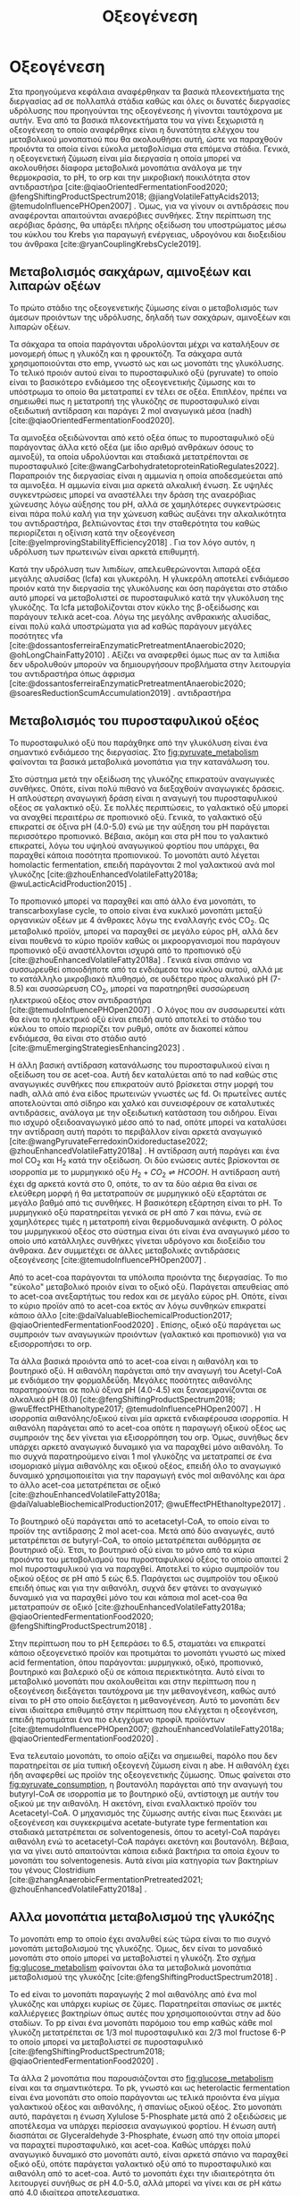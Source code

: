 #+TITLE: Οξεογένεση

* COMMENT Επεξήγηση
Η χαρά του παιδιού σε mixed culture acidogenic fermentation. Έχω να γράψω χίλιες δυό βλακείες εδώ. Λογικά το structure θα είναι κάτι του στυλ να ξεκινήσουμε με όλα τα δυνατά μεταβολικά μονοπάτια οξεογενής ζύμωσης. Πως προσανατολίζουμε την ζύμωση σε κάθε μονοπάτι και να κλείσουμε με το πως επηρεάζει το μονοπάτι την μεθανογένεση και ποια είναι τα θεωρητικά καλύτερα pathways. Εδώ θα είναι το κύριο ζουμί της εργασίας επειδή έφαγα μια ζωή να τα ψάχνω.

* Οξεογένεση
\label{sec:acidogenesis}

Στα προηγούμενα κεφάλαια αναφέρθηκαν τα βασικά πλεονεκτήματα της διεργασίας \acrshort{ad} σε πολλαπλά στάδια καθώς και όλες οι δυνατές διεργασίες υδρόλυσης που προηγούνται της οξεογένεσης ή γίνονται ταυτόχρονα με αυτήν. Ένα από τα βασικά πλεονεκτήματα του να γίνει ξεχωριστά η οξεογένεση το οποίο αναφέρθηκε είναι η δυνατότητα ελέγχου του μεταβολικού μονοπατιού που θα ακολουθήσει αυτή, ώστε να παραχθούν προιόντα τα οποία είναι εύκολα μεταβολίσιμα στα επόμενα στάδια. Γενικά, η οξεογενετική ζύμωση είναι μία διεργασία η οποία μπορεί να ακολουθήσει δίαφορα μεταβολικά μονοπάτια ανάλογα με την θερμοκρασία, το pH, το \acrfull{orp} και την μικροβιακή ποικιλότητα στον αντιδραστήρα [cite:@qiaoOrientedFermentationFood2020; @fengShiftingProductSpectrum2018; @jiangVolatileFattyAcids2013; @temudoInfluencePHOpen2007] . Όμως, για να γίνουν οι αντιδράσεις που αναφέρονται απαιτούνται αναερόβιες συνθήκες. Στην περίπτωση της αερόβιας δράσης, θα υπάρξει πλήρης οξείδωση του υποστρώματος μέσω του κύκλου του Krebs για παραγωγή ενέργειας, υδρογόνου και διοξειδίου του άνθρακα [cite:@ryanCouplingKrebsCycle2019].

** Μεταβολισμός σακχάρων, αμινοξέων και λιπαρών οξέων
Το πρώτο στάδιο της οξεογενετικής ζύμωσης είναι ο μεταβολισμός των άμεσων προιόντων της υδρόλυσης, δηλαδή των σακχάρων, αμινοξέων και λιπαρών οξέων.

Τα σάκχαρα τα οποία παράγονται υδρολύονται μέχρι να καταλήξουν σε μονομερή όπως η γλυκόζη και η φρουκτόζη. Τα σάκχαρα αυτά χρησιμοποιούνται στο \acrfull{emp}, γνωστό ως και ως μονοπάτι της γλυκόλυσης. Το τελικό προιόν αυτού είναι το πυροσταφυλικό οξύ (pyruvate) το οποίο είναι το βασικότερο ενδιάμεσο της οξεογενετικής ζύμωσης και το υπόστρωμα το οποίο θα μετατραπεί εν τέλει σε οξέα. Επιπλέον, πρέπει να σημειωθεί πως η μετατροπή της γλυκόζης σε πυροσταφυλικό είναι οξειδωτική αντίδραση και παράγει 2 mol αναγωγικά μέσα (\acrfull{nadh}) [cite:@qiaoOrientedFermentationFood2020].

Τα αμινοξέα οξειδώνονται από κετό οξέα όπως το πυροσταφυλικό οξύ παράγοντας άλλα κετό οξέα (με ίδιο αριθμό ανθράκων όσους το αμινοξύ), τα οποία υδρολύονται και σταδιακά μετατρέπονται σε πυροσταφυλικό [cite:@wangCarbohydratetoproteinRatioRegulates2022]. Παραπροιόν της διεργασίας είναι η αμμωνία η οποία αποδεσμεύεται από τα αμινοξέα. Η αμμωνία είναι μια αρκετά αλκαλική ένωση. Σε υψηλές συγκεντρώσεις μπορεί να αναστέλλει την δράση της αναερόβιας χώνευσης λόγω αύξησης του pH, αλλά σε χαμηλότερες συγκεντρώσεις είναι πάρα πολύ καλή για την χώνευση καθώς αυξάνει την αλκαλικότητα του αντιδραστήρα, βελτιώνοντας έτσι την σταθερότητα του καθώς περιορίζεται η οξίνιση κατά την οξεογένεση [cite:@yeImprovingStabilityEfficiency2018] . Για τον λόγο αυτόν, η υδρόλυση των πρωτεινών είναι αρκετά επιθυμητή.

Κατά την υδρόλυση των λιπιδίων, απελευθερώνονται λιπαρά οξέα μεγάλης αλυσίδας (\acrfull{lcfa}) και γλυκερόλη. Η γλυκερόλη αποτελεί ενδιάμεσο προιόν κατά την διεργασία της γλυκόλυσης και όση παράγεται στο στάδιο αυτό μπορεί να μεταβολιστεί σε πυροσταφυλικό κατά την γλυκόλυση της γλυκόζης. Τα \acrshort{lcfa} μεταβολίζονται στον κύκλο της β-οξείδωσης και παράγουν τελικά \acrfull{acet-coa}. Λόγω της μεγάλης ανθρακικής αλυσίδας, είναι πολύ καλά υποστρώματα για \acrshort{ad} καθώς παράγουν μεγάλες ποσότητες \acrshort{vfa} [cite:@dossantosferreiraEnzymaticPretreatmentAnaerobic2020; @ohLongChainFatty2010] . Αξίζει να αναφερθεί όμως πως αν τα λιπίδια δεν υδρολυθούν μπορούν να δημιουργήσουν προβλήματα στην λειτουργία του αντιδραστήρα όπως άφρισμα [cite:@dossantosferreiraEnzymaticPretreatmentAnaerobic2020; @soaresReductionScumAccumulation2019] .
αντιδραστήρα  

** Μεταβολισμός του πυροσταφυλικού οξέος
Το πυροσταφυλικό οξύ που παράχθηκε από την γλυκόλυση είναι ένα σημαντικό ενδιάμεσο της διεργασίας. Στο \figurename [[fig:pyruvate_metabolism]] φαίνονται τα βασικά μεταβολικά μονοπάτια για την κατανάλωση του.

#+CAPTION[Μεταβολικά μονοπάτια κατανάλωσης του πυροσταφυλικού οξέος]: Μεταβολικά μονοπάτια κατανάλωσης του πυροσταφυλικού οξέος [cite:@zhouEnhancedVolatileFatty2018a] 
#+NAME: fig:pyruvate_metabolism
[[../plots/metabolic_results/pyruvate_metabolism_zhou.png]]

Στο σύστημα μετά την οξείδωση της γλυκόζης επικρατούν αναγωγικές συνθήκες. Οπότε, είναι πολύ πιθανό να διεξαχθούν αναγωγικές δράσεις. Η απλούστερη αναγωγική δράση είναι η αναγωγή του πυροσταφυλικού οξέος σε γαλακτικό οξύ. Σε πολλές περιπτώσεις, το γαλακτικό οξύ μπορεί να αναχθεί περαιτέρω σε προπιονικό οξύ. Γενικά, το γαλακτικό οξύ επικρατεί σε όξινα pH (4.0-5.0) ενώ με την αύξηση του pH παράγεται περισσότερο προπιονικό. Βέβαια, ακόμη και στα pH που το γαλακτικό επικρατεί, λόγω του υψηλού αναγωγικού φορτίου που υπάρχει, θα παραχθεί κάποια ποσότητα προπιονικού. Το μονοπάτι αυτό λέγεται homolactic fermentation, επειδή παράγονται 2 mol γαλακτικού ανά mol γλυκόζης [cite:@zhouEnhancedVolatileFatty2018a; @wuLacticAcidProduction2015] .

Το προπιονικό μπορεί να παραχθεί και από άλλο ένα μονοπάτι, το transcarboxylase cycle, το οποίο είναι ένα κυκλικό μονοπάτι μεταξύ οργανικών οξέων με 4 άνθρακες λόγω της εναλλαγής ενός CO_2. Ως μεταβολικό προϊόν, μπορεί να παραχθεί σε μεγάλο εύρος pH, αλλά δεν είναι πουθενά το κύριο προϊόν καθώς οι μικροοργανισμοί που παράγουν προπιονικό οξύ αναστέλλονται ισχυρά από το προπιονικό οξύ [cite:@zhouEnhancedVolatileFatty2018a] . Γενικά είναι σπάνιο να συσσωρευθεί οποιοδήποτε από τα ενδιάμεσα του κύκλου αυτού, αλλά με το κατάλληλο μικροβιακό πλυθησμό, σε ουδέτερο προς αλκαλικό pH (7-8.5) και συσσώρευση CO_2, μπορεί να παρατηρηθεί συσσώρευση ηλεκτρικού οξέος στον αντιδραστήρα [cite:@temudoInfluencePHOpen2007] . Ο λόγος που αν συσσωρευτεί κάτι θα είναι το ηλεκτρικό οξύ είναι επειδή αυτό αποτελεί το στάδιο του κύκλου το οποίο περιορίζει τον ρυθμό, οπότε αν διακοπεί κάπου ενδιάμεσα, θα είναι στο στάδιο αυτό [cite:@muEmergingStrategiesEnhancing2023] .

Η άλλη βασική αντίδραση κατανάλωσης του πυροσταφυλικού είναι η οξείδωση του σε \acrshort{acet-coa}. Αυτή δεν καταλύεται από το \acrshort{nad} καθώς στις αναγωγικές συνθήκες που επικρατούν αυτό βρίσκεται στην μορφή του \acrshort{nadh}, αλλά από ένα είδος πρωτεινών γνωστές ως \acrfull{fd}. Οι πρωτεΐνες αυτές αποτελούνται από σίδηρο και χαλκό και συνεισφέρουν σε καταλυτικές αντιδράσεις, ανάλογα με την οξειδωτική κατάσταση του σιδήρου. Είναι πιο ισχυρό οξειδοαναγωγικό μέσο από το \acrshort{nad}, οπότε μπορεί να καταλύσει την αντίδραση αυτή παρότι το περιβάλλον είναι αρκετά αναγωγικό [cite:@wangPyruvateFerredoxinOxidoreductase2022; @zhouEnhancedVolatileFatty2018a] . Η αντίδραση αυτή παράγει και ένα mol CO_2 και H_2 κατά την οξείδωση. Οι δύο ενώσεις αυτές βρίσκονται σε ισορροπία με το μυρμηγκικό οξύ \( H_2 + CO_2 \rightleftharpoons HCOOH \). Η αντίδραση αυτή έχει \acrfull{dg} αρκετά κοντά στο 0, οπότε, το αν τα δύο αέρια θα είναι σε ελεύθερη μορφή ή θα μετατραπούν σε μυρμηγκικό οξύ εξαρτάται σε μεγάλο βαθμό από τις συνθήκες. Η βασικότερη εξάρτηση είναι το pH. Το μυρμηγκικό οξύ παρατηρείται γενικά σε pH από 7 και πάνω, ενώ σε χαμηλότερες τιμές η μετατροπή είναι θερμοδυναμικά ανέφικτη. Ο ρόλος του μυρμηγκικού οξέος στο σύστημα είναι ότι είναι ένα αναγωγικό μέσο το οποίο υπό κατάλληλες συνθήκες γίνεται υδρόγονο και διοξείδιο του άνθρακα. Δεν συμμετέχει σε άλλες μεταβολικές αντιδράσεις οξεογένεσης [cite:@temudoInfluencePHOpen2007] .

Από το \acrshort{acet-coa} παράγονται τα υπόλοιπα προιόντα της διεργασίας. Το πιο "εύκολο" μεταβολικό προιόν είναι το οξικό οξύ. Παράγεται απευθείας από το \acrshort{acet-coa} ανεξαρτήτως του \acrfull{redox} και σε μεγάλο εύρος pH. Οπότε, είναι το κύριο προϊόν από το \acrshort{acet-coa} εκτός αν λόγω συνθηκών επικρατεί κάποιο άλλο [cite:@daiValuableBiochemicalProduction2017; @qiaoOrientedFermentationFood2020] . Επίσης, οξικό οξύ παράγεται ως συμπροιόν των αναγωγικών προιόντων (γαλακτικό και προπιονικό) για να εξισορροπήσει το \acrshort{orp}.

Τα άλλα βασικά προιόντα από το \acrshort{acet-coa} είναι η αιθανόλη και το βουτηρικό οξύ. Η αιθανόλη παράγεται από την αναγωγή του Acetyl-CoA με ενδιάμεσο την φορμαλδεΰδη. Μεγάλες ποσότητες αιθανόλης παρατηρούνται σε πολύ όξινα pH (4.0-4.5) και ξαναεμφανίζονται σε αλκαλικά pH (8.0) [cite:@fengShiftingProductSpectrum2018; @wuEffectPHEthanoltype2017; @temudoInfluencePHOpen2007] . Η ισορροπία αιθανόλης/οξικού είναι μία αρκετά ενδιαφέρουσα ισορροπία. Η αιθανόλη παράγεται από το \acrshort{acet-coa} οπότε η παραγωγή οξικού οξέος ως συμπροιόν της δεν γίνεται για εξισορρόπηση του \acrshort{orp}. Όμως, συνήθως δεν υπάρχει αρκετό αναγωγικό δυναμικό για να παραχθεί μόνο αιθανόλη. Το πιο συχνά παρατηρούμενο είναι 1 mol γλυκόζης να μετατραπεί σε ένα ισομοριακό μίγμα αιθανόλης και οξικού οξέος, επειδή όλο το αναγωγικό δυναμικό χρησιμοποιείται για την παραγωγή ενός mol αιθανόλης και άρα το άλλο \acrshort{acet-coa} μετατρέπεται σε οξικό [cite:@zhouEnhancedVolatileFatty2018a; @daiValuableBiochemicalProduction2017; @wuEffectPHEthanoltype2017] . 

Το βουτηρικό οξύ παράγεται από το acetacetyl-CoA, το οποίο είναι το προϊόν της αντίδρασης 2 mol \acrshort{acet-coa}. Μετά από δύο αναγωγές, αυτό μετατρέπεται σε butyryl-CoA, το οποίο μετατρέπεται αυθόρμητα σε βουτηρικό οξύ. Έτσι, το βουτηρικό οξύ είναι το μόνο από τα κύρια προιόντα του μεταβολισμού του πυροσταφυλικού οξέος το οποίο απαιτεί 2 mol πυροσταφυλικού για να παραχθεί. Αποτελεί το κύριο συμπροϊόν του οξικού οξέος σε pH από 5 εώς 6.5. Παράγεται ως συμπροϊόν του οξικού επειδή όπως και για την αιθανόλη, συχνά δεν φτάνει το αναγωγικό δυναμικό για να παραχθεί μόνο του και κάποια mol \acrshort{acet-coa} θα μετατραπούν σε οξικό [cite:@zhouEnhancedVolatileFatty2018a; @qiaoOrientedFermentationFood2020; @fengShiftingProductSpectrum2018] .

Στην περίπτωση που το pH ξεπεράσει το 6.5, σταματάει να επικρατεί κάποιο οξεογενετικό προϊόν και προτιμάται το μονοπάτι γνωστό ως mixed acid fermentation, όπου παράγονται: μυρμηγκικό, οξικό, προπιονικό, βουτηρικό και βαλερικό οξύ σε κάποια περιεκτικότητα. Αυτό είναι το μεταβολικό μονοπάτι που ακολουθείται και στην περίπτωση που η οξεογένεση διεξάγεται ταυτόχρονα με την μεθανογένεση, καθώς αυτό είναι το pH στο οποίο διεξάγεται η μεθανογένεση. Αυτό το μονοπάτι δεν είναι ιδιαίτερα επιθυμητό στην περίπτωση που ελέγχεται η οξεογένεση, επειδή προτιμάται ένα πιο ελεγχόμενο προφίλ προϊόντων [cite:@temudoInfluencePHOpen2007; @zhouEnhancedVolatileFatty2018a; @qiaoOrientedFermentationFood2020] .

Ένα τελευταίο μονοπάτι, το οποίο αξίζει να σημειωθεί, παρόλο που δεν παρατηρείται σε μία τυπική οξεογενή ζύμωση είναι η \acrfull{abe}. Η αιθανόλη έχει ήδη αναφερθεί ως προϊόν της οξεογενετικής ζύμωσης. Όπως φαίνεται στο \figurename [[fig:pyruvate_consumption]], η βουτανόλη παράγεται από την αναγωγή του butyryl-CoA σε ισορροπία με το βουτηρικό οξύ, αντίστοιχη με αυτήν του οξικού με την αιθανόλη. Η ακετόνη, είναι εναλλακτικό προϊόν του Acetacetyl-CoA. Ο μηχανισμός της ζύμωσης αυτής είναι πως ξεκινάει με οξεογένεση και συγκεκριμένα acetate-butyrate type fermentation και σταδιακά μετατρέπεται σε solventogenesis, όπου το acetyl-CoA παράγει αιθανόλη ενώ το acetacetyl-CoA παράγει ακετόνη και βουτανόλη. Βέβαια, για να γίνει αυτό απαιτούνται κάποια ειδικά βακτήρια τα οποία έχουν το μονοπάτι του solventogenesis. Αυτά είναι μία κατηγορία των βακτηρίων του γένους Clostridium [cite:@zhangAnaerobicFermentationPretreated2021; @zhouEnhancedVolatileFatty2018a] .

** Αλλα μονοπάτια μεταβολισμού της γλυκόζης
Το μονοπάτι \acrshort{emp} το οποίο έχει αναλυθεί εώς τώρα είναι το πιο συχνό μονοπάτι μεταβολισμού της γλυκόζης. Όμως, δεν είναι το μοναδικό μονοπάτι στο οποίο μπορεί να μεταβολιστεί η γλυκόζη. Στο σχήμα \figurename [[fig:glucose_metabolism]] φαίνονται όλα τα μεταβολικά μονοπάτια μεταβολισμού της γλυκόζης [cite:@fengShiftingProductSpectrum2018] .

#+CAPTION[Μεταβολικά Μονοπάτια της Γλυκόζης]: Μεταβολικά Μονοπάτια της Γλυκόζης [cite:@qiaoOrientedFermentationFood2020] 
#+NAME: fig:glucose_metabolism
[[../plots/metabolic_results/glucose_metabolism_qiao.png]]

Το \acrfull{ed} είναι το μονοπάτι παραγωγής 2 mol αιθανόλης από ένα mol γλυκόζης και υπάρχει κυρίως σε ζύμες. Παρατηρείται σπανίως σε μικτές καλλιέργειες βακτηρίων όπως αυτές που χρησιμοποιούνται στην \acrshort{ad} δύο σταδίων. Το \acrfull{pp} είναι ένα μονοπάτι παρόμοιο του \acrshort{emp} καθώς κάθε mol γλυκόζη μετατρέπεται σε 1/3 mol πυροσταφυλικό και 2/3 mol fructose 6-P το οποίο μπορεί να μεταβολιστεί σε πυροσταφυλικό [cite:@fengShiftingProductSpectrum2018; @qiaoOrientedFermentationFood2020] .

Τα άλλα 2 μονοπάτια που παρουσιάζονται στο \figurename  [[fig:glucose_metabolism]] είναι και τα σημαντικότερα. Το \acrfull{pk}, γνωστό και ως heterolactic fermentation είναι ένα μονοπάτι στο οποίο παράγονται ως τελικά προιόντα ένα μίγμα γαλακτικού οξέος και αιθανόλης, ή σπανίως οξικού οξέος. Στο μονοπάτι αυτό, παράγεται η ένωση Xylulose 5-Phosphate μετά από 2 οξειδώσεις με αποτέλεσμα να υπάρχει περίσσεια αναγωγικού φορτίου. Η ένωση αυτή διασπάται σε Glyceraldehyde 3-Phosphate, ένωση από την οποία μπορεί να παραχτεί πυροσταφυλικό, και \acrshort{acet-coa}. Καθώς υπάρχει πολύ αναγωγικό δυναμικό στο μονοπάτι αυτό, είναι αρκετά σπάνιο να παραχθεί οξικό οξύ, οπότε παράγεται γαλακτικό οξύ από το πυροσταφυλικό και αιθανόλη από το \acrshort{acet-coa}. Αυτό το μονοπάτι έχει την ιδιαιτερότητα ότι λειτουργεί συνήθως σε pH 4.0-5.0, αλλά μπορεί να γίνει και σε pH κάτω από 4.0 ιδιαίτερα αποτελεσματικα. [cite:@fengShiftingProductSpectrum2018; @qiaoOrientedFermentationFood2020] . Άπο άποψη μικροβιακής ποικιλότητας, αυτό το μονοπάτι γίνεται από διάφορα βακτήρια, κυρίως του γένους Lactobacillus, τα οποία είναι ιδιαίτερα ενεργά σε \acrshort{fw}. Για αυτό είναι ιδιαίτερα συχνό μονοπάτι όταν χρησιμοποιείται αυτό το υπόστρωμα [cite:@fengEffectPrefermentationTypes2020; @wuLacticAcidProduction2015] .

Το μονοπάτι Bifidus είναι παρόμοιο του \acrshort{pk}, καθώς και σε αυτό παράγεται 1 mol Xylulose-5-phosphate. Η βασική διαφορά είναι το πως φτάνει στην ένωση αυτή. Δεν υπάρχει κανένα οξειδωτικό βήμα, με αποτέλεσμα το αναγωγικό δυναμικό στην περίπτωση αυτή να είναι πολύ χαμηλό. Οπότε, το Acetyl-CoA θα μετατραπεί σε οξικό, ενώ το πυροσταφυλικό θα μετατραπεί σε γαλακτικό λόγω του σταδίου οξείδωσης του glyceraldehyde 3-phosphate σε πυροσταφυλικό, το οποίο δημιουργεί αναγωγικό δυναμικό που πρέπει να αξιοποιηθεί. Μία ακόμη διαφορά του μονοπατιού αυτού είναι πως ο ένας άνθρακας που αποβάλλεται για να δημιουργηθεί το Xylylose-5-phosphate δεν γίνεται CO_{2}, αλλά μισό mol \acrshort{acet-coa}, το οποίο μετατρέπεται και αυτό σε οξικό, με αποτέλεσμα κάθε mol γλυκόζης να δίνει 1.5 mol οξικό και 1 mol γαλακτικό. Το μονοπάτι αυτό γίνεται σε λίγο πιο υψηλά pH από το \acrshort{pk} όπως 4.5-5.5 [cite:@qiaoOrientedFermentationFood2020; @wuLacticAcidProduction2015] . 
